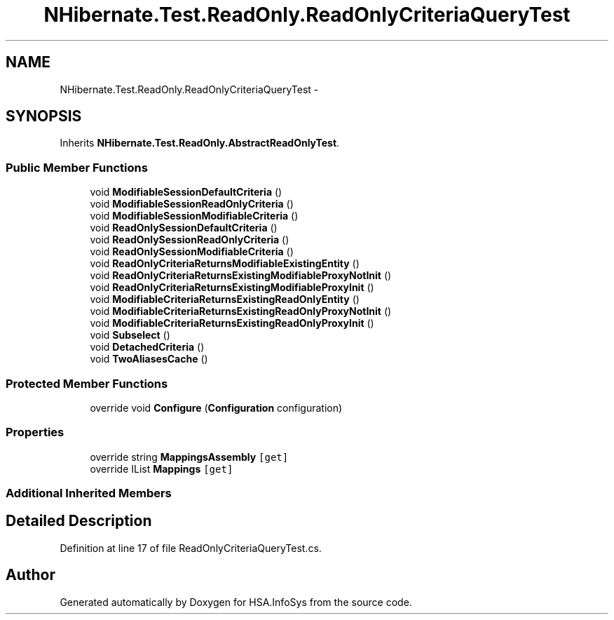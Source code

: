 .TH "NHibernate.Test.ReadOnly.ReadOnlyCriteriaQueryTest" 3 "Fri Jul 5 2013" "Version 1.0" "HSA.InfoSys" \" -*- nroff -*-
.ad l
.nh
.SH NAME
NHibernate.Test.ReadOnly.ReadOnlyCriteriaQueryTest \- 
.SH SYNOPSIS
.br
.PP
.PP
Inherits \fBNHibernate\&.Test\&.ReadOnly\&.AbstractReadOnlyTest\fP\&.
.SS "Public Member Functions"

.in +1c
.ti -1c
.RI "void \fBModifiableSessionDefaultCriteria\fP ()"
.br
.ti -1c
.RI "void \fBModifiableSessionReadOnlyCriteria\fP ()"
.br
.ti -1c
.RI "void \fBModifiableSessionModifiableCriteria\fP ()"
.br
.ti -1c
.RI "void \fBReadOnlySessionDefaultCriteria\fP ()"
.br
.ti -1c
.RI "void \fBReadOnlySessionReadOnlyCriteria\fP ()"
.br
.ti -1c
.RI "void \fBReadOnlySessionModifiableCriteria\fP ()"
.br
.ti -1c
.RI "void \fBReadOnlyCriteriaReturnsModifiableExistingEntity\fP ()"
.br
.ti -1c
.RI "void \fBReadOnlyCriteriaReturnsExistingModifiableProxyNotInit\fP ()"
.br
.ti -1c
.RI "void \fBReadOnlyCriteriaReturnsExistingModifiableProxyInit\fP ()"
.br
.ti -1c
.RI "void \fBModifiableCriteriaReturnsExistingReadOnlyEntity\fP ()"
.br
.ti -1c
.RI "void \fBModifiableCriteriaReturnsExistingReadOnlyProxyNotInit\fP ()"
.br
.ti -1c
.RI "void \fBModifiableCriteriaReturnsExistingReadOnlyProxyInit\fP ()"
.br
.ti -1c
.RI "void \fBSubselect\fP ()"
.br
.ti -1c
.RI "void \fBDetachedCriteria\fP ()"
.br
.ti -1c
.RI "void \fBTwoAliasesCache\fP ()"
.br
.in -1c
.SS "Protected Member Functions"

.in +1c
.ti -1c
.RI "override void \fBConfigure\fP (\fBConfiguration\fP configuration)"
.br
.in -1c
.SS "Properties"

.in +1c
.ti -1c
.RI "override string \fBMappingsAssembly\fP\fC [get]\fP"
.br
.ti -1c
.RI "override IList \fBMappings\fP\fC [get]\fP"
.br
.in -1c
.SS "Additional Inherited Members"
.SH "Detailed Description"
.PP 
Definition at line 17 of file ReadOnlyCriteriaQueryTest\&.cs\&.

.SH "Author"
.PP 
Generated automatically by Doxygen for HSA\&.InfoSys from the source code\&.

